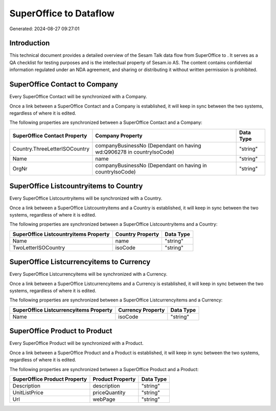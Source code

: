 ========================
SuperOffice to  Dataflow
========================

Generated: 2024-08-27 09:27:01

Introduction
------------

This technical document provides a detailed overview of the Sesam Talk data flow from SuperOffice to . It serves as a QA checklist for testing purposes and is the intellectual property of Sesam.io AS. The content contains confidential information regulated under an NDA agreement, and sharing or distributing it without written permission is prohibited.

SuperOffice Contact to  Company
-------------------------------
Every SuperOffice Contact will be synchronized with a  Company.

Once a link between a SuperOffice Contact and a  Company is established, it will keep in sync between the two systems, regardless of where it is edited.

The following properties are synchronized between a SuperOffice Contact and a  Company:

.. list-table::
   :header-rows: 1

   * - SuperOffice Contact Property
     -  Company Property
     -  Data Type
   * - Country.ThreeLetterISOCountry
     - companyBusinessNo (Dependant on having wd:Q906278 in countryIsoCode)
     - "string"
   * - Name
     - name
     - "string"
   * - OrgNr
     - companyBusinessNo (Dependant on having  in countryIsoCode)
     - "string"


SuperOffice Listcountryitems to  Country
----------------------------------------
Every SuperOffice Listcountryitems will be synchronized with a  Country.

Once a link between a SuperOffice Listcountryitems and a  Country is established, it will keep in sync between the two systems, regardless of where it is edited.

The following properties are synchronized between a SuperOffice Listcountryitems and a  Country:

.. list-table::
   :header-rows: 1

   * - SuperOffice Listcountryitems Property
     -  Country Property
     -  Data Type
   * - Name
     - name
     - "string"
   * - TwoLetterISOCountry
     - isoCode
     - "string"


SuperOffice Listcurrencyitems to  Currency
------------------------------------------
Every SuperOffice Listcurrencyitems will be synchronized with a  Currency.

Once a link between a SuperOffice Listcurrencyitems and a  Currency is established, it will keep in sync between the two systems, regardless of where it is edited.

The following properties are synchronized between a SuperOffice Listcurrencyitems and a  Currency:

.. list-table::
   :header-rows: 1

   * - SuperOffice Listcurrencyitems Property
     -  Currency Property
     -  Data Type
   * - Name
     - isoCode
     - "string"


SuperOffice Product to  Product
-------------------------------
Every SuperOffice Product will be synchronized with a  Product.

Once a link between a SuperOffice Product and a  Product is established, it will keep in sync between the two systems, regardless of where it is edited.

The following properties are synchronized between a SuperOffice Product and a  Product:

.. list-table::
   :header-rows: 1

   * - SuperOffice Product Property
     -  Product Property
     -  Data Type
   * - Description
     - description
     - "string"
   * - UnitListPrice
     - priceQuantity
     - "string"
   * - Url
     - webPage
     - "string"

